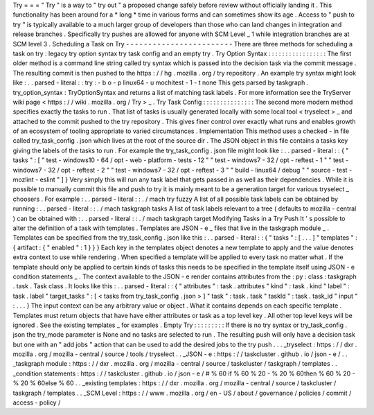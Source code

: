 Try
=
=
=
"
Try
"
is
a
way
to
"
try
out
"
a
proposed
change
safely
before
review
without
officially
landing
it
.
This
functionality
has
been
around
for
a
*
long
*
time
in
various
forms
and
can
sometimes
show
its
age
.
Access
to
"
push
to
try
"
is
typically
available
to
a
much
larger
group
of
developers
than
those
who
can
land
changes
in
integration
and
release
branches
.
Specifically
try
pushes
are
allowed
for
anyone
with
SCM
Level
_
1
while
integration
branches
are
at
SCM
level
3
.
Scheduling
a
Task
on
Try
-
-
-
-
-
-
-
-
-
-
-
-
-
-
-
-
-
-
-
-
-
-
-
-
There
are
three
methods
for
scheduling
a
task
on
try
:
legacy
try
option
syntax
try
task
config
and
an
empty
try
.
Try
Option
Syntax
:
:
:
:
:
:
:
:
:
:
:
:
:
:
:
:
:
The
first
older
method
is
a
command
line
string
called
try
syntax
which
is
passed
into
the
decision
task
via
the
commit
message
.
The
resulting
commit
is
then
pushed
to
the
https
:
/
/
hg
.
mozilla
.
org
/
try
repository
.
An
example
try
syntax
might
look
like
:
.
.
parsed
-
literal
:
:
try
:
-
b
o
-
p
linux64
-
u
mochitest
-
1
-
t
none
This
gets
parsed
by
taskgraph
.
try_option_syntax
:
TryOptionSyntax
and
returns
a
list
of
matching
task
labels
.
For
more
information
see
the
TryServer
wiki
page
<
https
:
/
/
wiki
.
mozilla
.
org
/
Try
>
_
.
Try
Task
Config
:
:
:
:
:
:
:
:
:
:
:
:
:
:
:
The
second
more
modern
method
specifies
exactly
the
tasks
to
run
.
That
list
of
tasks
is
usually
generated
locally
with
some
local
tool
<
tryselect
>
_
and
attached
to
the
commit
pushed
to
the
try
repository
.
This
gives
finer
control
over
exactly
what
runs
and
enables
growth
of
an
ecosystem
of
tooling
appropriate
to
varied
circumstances
.
Implementation
This
method
uses
a
checked
-
in
file
called
try_task_config
.
json
which
lives
at
the
root
of
the
source
dir
.
The
JSON
object
in
this
file
contains
a
tasks
key
giving
the
labels
of
the
tasks
to
run
.
For
example
the
try_task_config
.
json
file
might
look
like
:
.
.
parsed
-
literal
:
:
{
"
tasks
"
:
[
"
test
-
windows10
-
64
/
opt
-
web
-
platform
-
tests
-
12
"
"
test
-
windows7
-
32
/
opt
-
reftest
-
1
"
"
test
-
windows7
-
32
/
opt
-
reftest
-
2
"
"
test
-
windows7
-
32
/
opt
-
reftest
-
3
"
"
build
-
linux64
/
debug
"
"
source
-
test
-
mozlint
-
eslint
"
]
}
Very
simply
this
will
run
any
task
label
that
gets
passed
in
as
well
as
their
dependencies
.
While
it
is
possible
to
manually
commit
this
file
and
push
to
try
it
is
mainly
meant
to
be
a
generation
target
for
various
tryselect
_
choosers
.
For
example
:
.
.
parsed
-
literal
:
:
.
/
mach
try
fuzzy
A
list
of
all
possible
task
labels
can
be
obtained
by
running
:
.
.
parsed
-
literal
:
:
.
/
mach
taskgraph
tasks
A
list
of
task
labels
relevant
to
a
tree
(
defaults
to
mozilla
-
central
)
can
be
obtained
with
:
.
.
parsed
-
literal
:
:
.
/
mach
taskgraph
target
Modifying
Tasks
in
a
Try
Push
It
'
s
possible
to
alter
the
definition
of
a
task
with
templates
.
Templates
are
JSON
-
e
_
files
that
live
in
the
taskgraph
module
_
.
Templates
can
be
specified
from
the
try_task_config
.
json
like
this
:
.
.
parsed
-
literal
:
:
{
"
tasks
"
:
[
.
.
.
]
"
templates
"
:
{
artifact
:
{
"
enabled
"
:
1
}
}
}
Each
key
in
the
templates
object
denotes
a
new
template
to
apply
and
the
value
denotes
extra
context
to
use
while
rendering
.
When
specified
a
template
will
be
applied
to
every
task
no
matter
what
.
If
the
template
should
only
be
applied
to
certain
kinds
of
tasks
this
needs
to
be
specified
in
the
template
itself
using
JSON
-
e
condition
statements
_
.
The
context
available
to
the
JSON
-
e
render
contains
attributes
from
the
:
py
:
class
:
taskgraph
.
task
.
Task
class
.
It
looks
like
this
:
.
.
parsed
-
literal
:
:
{
"
attributes
"
:
task
.
attributes
"
kind
"
:
task
.
kind
"
label
"
:
task
.
label
"
target_tasks
"
:
[
<
tasks
from
try_task_config
.
json
>
]
"
task
"
:
task
.
task
"
taskId
"
:
task
.
task_id
"
input
"
:
.
.
.
}
The
input
context
can
be
any
arbitrary
value
or
object
.
What
it
contains
depends
on
each
specific
template
.
Templates
must
return
objects
that
have
have
either
attributes
or
task
as
a
top
level
key
.
All
other
top
level
keys
will
be
ignored
.
See
the
existing
templates
_
for
examples
.
Empty
Try
:
:
:
:
:
:
:
:
:
If
there
is
no
try
syntax
or
try_task_config
.
json
the
try_mode
parameter
is
None
and
no
tasks
are
selected
to
run
.
The
resulting
push
will
only
have
a
decision
task
but
one
with
an
"
add
jobs
"
action
that
can
be
used
to
add
the
desired
jobs
to
the
try
push
.
.
.
_tryselect
:
https
:
/
/
dxr
.
mozilla
.
org
/
mozilla
-
central
/
source
/
tools
/
tryselect
.
.
_JSON
-
e
:
https
:
/
/
taskcluster
.
github
.
io
/
json
-
e
/
.
.
_taskgraph
module
:
https
:
/
/
dxr
.
mozilla
.
org
/
mozilla
-
central
/
source
/
taskcluster
/
taskgraph
/
templates
.
.
_condition
statements
:
https
:
/
/
taskcluster
.
github
.
io
/
json
-
e
/
#
%
60
if
%
60
%
20
-
%
20
%
60then
%
60
%
20
-
%
20
%
60else
%
60
.
.
_existing
templates
:
https
:
/
/
dxr
.
mozilla
.
org
/
mozilla
-
central
/
source
/
taskcluster
/
taskgraph
/
templates
.
.
_SCM
Level
:
https
:
/
/
www
.
mozilla
.
org
/
en
-
US
/
about
/
governance
/
policies
/
commit
/
access
-
policy
/
